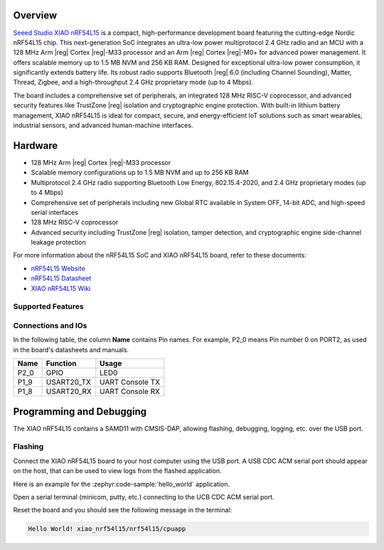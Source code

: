 .. zephyr:board:: xiao_nrf54l15

Overview
********

`Seeed Studio XIAO nRF54L15`_ is a compact, high-performance development board featuring the cutting-edge
Nordic nRF54L15 chip. This next-generation SoC integrates an ultra-low power multiprotocol 2.4 GHz
radio and an MCU with a 128 MHz Arm |reg| Cortex |reg|-M33 processor and an Arm |reg| Cortex |reg|-M0+ for advanced
power management. It offers scalable memory up to 1.5 MB NVM and 256 KB RAM.
Designed for exceptional ultra-low power consumption, it significantly extends battery life.
Its robust radio supports Bluetooth |reg| 6.0 (including Channel Sounding), Matter, Thread, Zigbee,
and a high-throughput 2.4 GHz proprietary mode (up to 4 Mbps).

The board includes a comprehensive set of peripherals, an integrated 128 MHz RISC-V coprocessor,
and advanced security features like TrustZone |reg| isolation and cryptographic engine protection.
With built-in lithium battery management, XIAO nRF54L15 is ideal for compact, secure,
and energy-efficient IoT solutions such as smart wearables, industrial sensors, and advanced human-machine interfaces.


Hardware
********

- 128 MHz Arm |reg| Cortex |reg|-M33 processor
- Scalable memory configurations up to 1.5 MB NVM and up to 256 KB RAM
- Multiprotocol 2.4 GHz radio supporting Bluetooth Low Energy, 802.15.4-2020,
  and 2.4 GHz proprietary modes (up to 4 Mbps)
- Comprehensive set of peripherals including new Global RTC available in System OFF,
  14-bit ADC, and high-speed serial interfaces
- 128 MHz RISC-V coprocessor
- Advanced security including TrustZone |reg| isolation, tamper detection,
  and cryptographic engine side-channel leakage protection


For more information about the nRF54L15 SoC and XIAO nRF54L15 board, refer to these
documents:

- `nRF54L15 Website`_
- `nRF54L15 Datasheet`_
- `XIAO nRF54L15 Wiki`_

Supported Features
==================

.. zephyr:board-supported-hw::

Connections and IOs
===================

In the following table, the column **Name** contains Pin names. For example, P2_0
means Pin number 0 on PORT2, as used in the board's datasheets and manuals.

+-------+-------------+------------------+
| Name  | Function    | Usage            |
+=======+=============+==================+
| P2_0  | GPIO        | LED0             |
+-------+-------------+------------------+
| P1_9  | USART20_TX  | UART Console TX  |
+-------+-------------+------------------+
| P1_8  | USART20_RX  | UART Console RX  |
+-------+-------------+------------------+


Programming and Debugging
*************************

.. zephyr:board-supported-runners::

The XIAO nRF54L15 contains a SAMD11 with CMSIS-DAP, allowing flashing, debugging, logging, etc. over
the USB port.

Flashing
========

Connect the XIAO nRF54L15 board to your host computer using the USB port. A USB CDC ACM serial port
should appear on the host, that can be used to view logs from the flashed application.

Here is an example for the :zephyr:code-sample:`hello_world` application.

.. zephyr-app-commands::
   :zephyr-app: samples/hello_world
   :board: xiao_nrf54l15/nrf54l15/cpuapp
   :goals: flash

Open a serial terminal (minicom, putty, etc.) connecting to the UCB CDC ACM serial port.

Reset the board and you should see the following message in the terminal:

.. code-block:: console

   Hello World! xiao_nrf54l15/nrf54l15/cpuapp


.. _Seeed Studio XIAO nRF54L15:
   https://www.seeedstudio.com/XIAO-nRF54L15-Sense-p-6494

.. _XIAO nRF54L15 Wiki:
   https://wiki.seeedstudio.com/getting_started_with_xiao_nrf54l15/

.. _nRF54L15 Website:
   https://www.nordicsemi.com/Products/nRF54L15

.. _nRF54L15 Datasheet:
   https://docs.nordicsemi.com/bundle/ps_nrf54L15/page/keyfeatures_html5.html

.. _OpenOCD Arduino:
   https://github.com/arduino/OpenOCD

